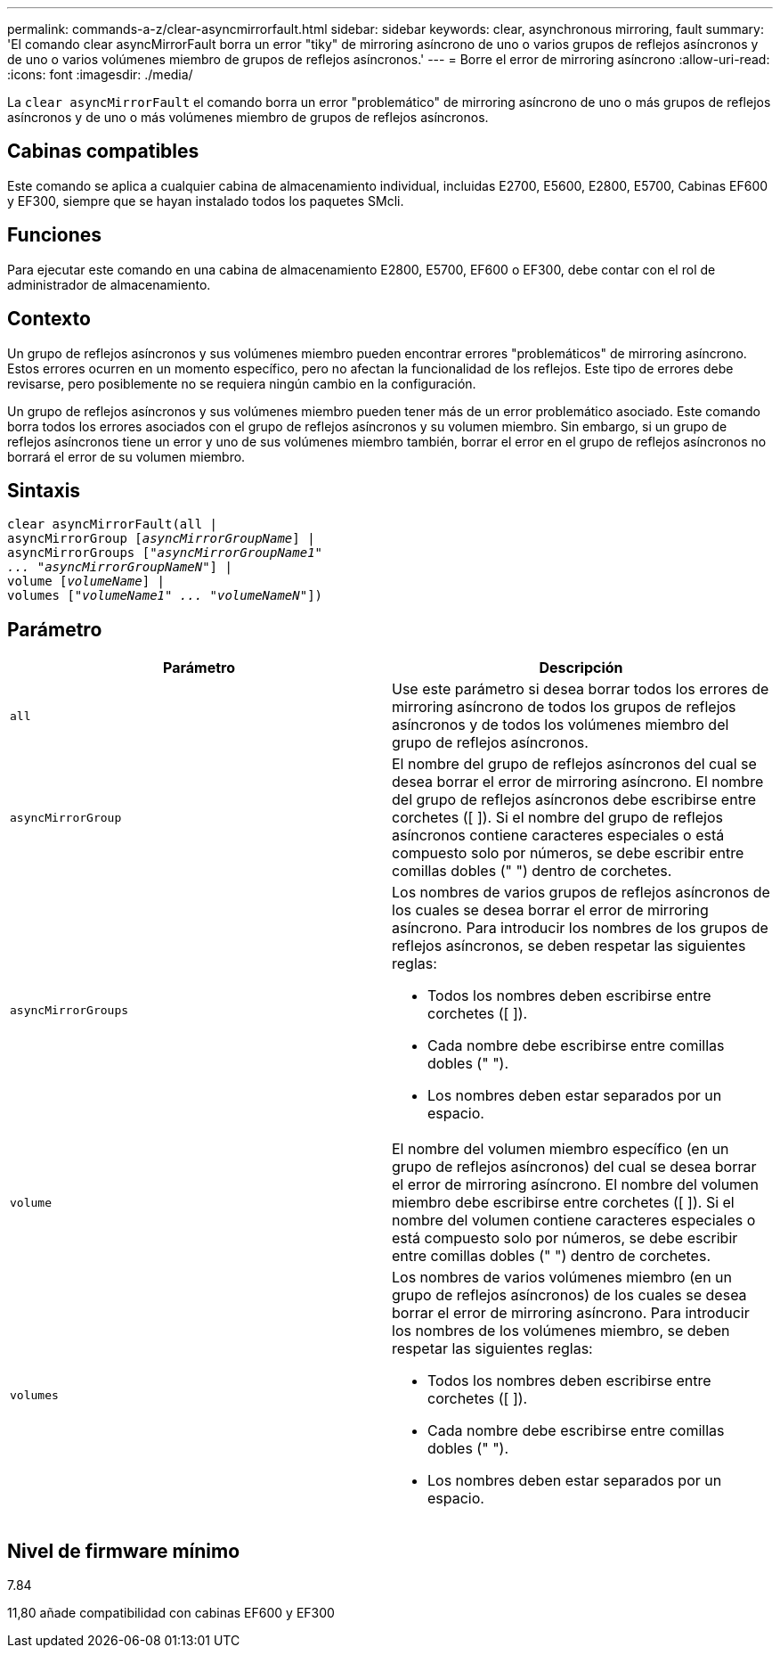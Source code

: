 ---
permalink: commands-a-z/clear-asyncmirrorfault.html 
sidebar: sidebar 
keywords: clear, asynchronous mirroring, fault 
summary: 'El comando clear asyncMirrorFault borra un error "tiky" de mirroring asíncrono de uno o varios grupos de reflejos asíncronos y de uno o varios volúmenes miembro de grupos de reflejos asíncronos.' 
---
= Borre el error de mirroring asíncrono
:allow-uri-read: 
:icons: font
:imagesdir: ./media/


[role="lead"]
La `clear asyncMirrorFault` el comando borra un error "problemático" de mirroring asíncrono de uno o más grupos de reflejos asíncronos y de uno o más volúmenes miembro de grupos de reflejos asíncronos.



== Cabinas compatibles

Este comando se aplica a cualquier cabina de almacenamiento individual, incluidas E2700, E5600, E2800, E5700, Cabinas EF600 y EF300, siempre que se hayan instalado todos los paquetes SMcli.



== Funciones

Para ejecutar este comando en una cabina de almacenamiento E2800, E5700, EF600 o EF300, debe contar con el rol de administrador de almacenamiento.



== Contexto

Un grupo de reflejos asíncronos y sus volúmenes miembro pueden encontrar errores "problemáticos" de mirroring asíncrono. Estos errores ocurren en un momento específico, pero no afectan la funcionalidad de los reflejos. Este tipo de errores debe revisarse, pero posiblemente no se requiera ningún cambio en la configuración.

Un grupo de reflejos asíncronos y sus volúmenes miembro pueden tener más de un error problemático asociado. Este comando borra todos los errores asociados con el grupo de reflejos asíncronos y su volumen miembro. Sin embargo, si un grupo de reflejos asíncronos tiene un error y uno de sus volúmenes miembro también, borrar el error en el grupo de reflejos asíncronos no borrará el error de su volumen miembro.



== Sintaxis

[listing, subs="+macros"]
----
clear asyncMirrorFault(all |
asyncMirrorGroup pass:quotes[[_asyncMirrorGroupName_]] |
asyncMirrorGroups pass:quotes[[_"asyncMirrorGroupName1"
... "asyncMirrorGroupNameN"_]] |
volume pass:quotes[[_volumeName_]] |
volumes pass:quotes[[_"volumeName1" ... "volumeNameN"_]])
----


== Parámetro

|===
| Parámetro | Descripción 


 a| 
`all`
 a| 
Use este parámetro si desea borrar todos los errores de mirroring asíncrono de todos los grupos de reflejos asíncronos y de todos los volúmenes miembro del grupo de reflejos asíncronos.



 a| 
`asyncMirrorGroup`
 a| 
El nombre del grupo de reflejos asíncronos del cual se desea borrar el error de mirroring asíncrono. El nombre del grupo de reflejos asíncronos debe escribirse entre corchetes ([ ]). Si el nombre del grupo de reflejos asíncronos contiene caracteres especiales o está compuesto solo por números, se debe escribir entre comillas dobles (" ") dentro de corchetes.



 a| 
`asyncMirrorGroups`
 a| 
Los nombres de varios grupos de reflejos asíncronos de los cuales se desea borrar el error de mirroring asíncrono. Para introducir los nombres de los grupos de reflejos asíncronos, se deben respetar las siguientes reglas:

* Todos los nombres deben escribirse entre corchetes ([ ]).
* Cada nombre debe escribirse entre comillas dobles (" ").
* Los nombres deben estar separados por un espacio.




 a| 
`volume`
 a| 
El nombre del volumen miembro específico (en un grupo de reflejos asíncronos) del cual se desea borrar el error de mirroring asíncrono. El nombre del volumen miembro debe escribirse entre corchetes ([ ]). Si el nombre del volumen contiene caracteres especiales o está compuesto solo por números, se debe escribir entre comillas dobles (" ") dentro de corchetes.



 a| 
`volumes`
 a| 
Los nombres de varios volúmenes miembro (en un grupo de reflejos asíncronos) de los cuales se desea borrar el error de mirroring asíncrono. Para introducir los nombres de los volúmenes miembro, se deben respetar las siguientes reglas:

* Todos los nombres deben escribirse entre corchetes ([ ]).
* Cada nombre debe escribirse entre comillas dobles (" ").
* Los nombres deben estar separados por un espacio.


|===


== Nivel de firmware mínimo

7.84

11,80 añade compatibilidad con cabinas EF600 y EF300
